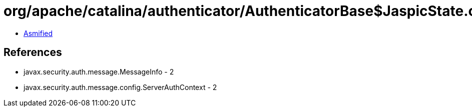 = org/apache/catalina/authenticator/AuthenticatorBase$JaspicState.class

 - link:AuthenticatorBase$JaspicState-asmified.java[Asmified]

== References

 - javax.security.auth.message.MessageInfo - 2
 - javax.security.auth.message.config.ServerAuthContext - 2
